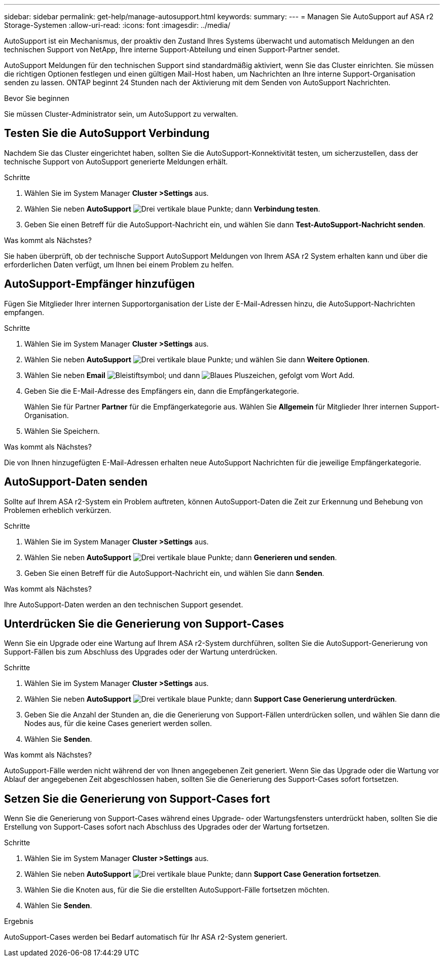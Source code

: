 ---
sidebar: sidebar 
permalink: get-help/manage-autosupport.html 
keywords:  
summary:  
---
= Managen Sie AutoSupport auf ASA r2 Storage-Systemen
:allow-uri-read: 
:icons: font
:imagesdir: ../media/


[role="lead"]
AutoSupport ist ein Mechanismus, der proaktiv den Zustand Ihres Systems überwacht und automatisch Meldungen an den technischen Support von NetApp, Ihre interne Support-Abteilung und einen Support-Partner sendet.

AutoSupport Meldungen für den technischen Support sind standardmäßig aktiviert, wenn Sie das Cluster einrichten. Sie müssen die richtigen Optionen festlegen und einen gültigen Mail-Host haben, um Nachrichten an Ihre interne Support-Organisation senden zu lassen. ONTAP beginnt 24 Stunden nach der Aktivierung mit dem Senden von AutoSupport Nachrichten.

.Bevor Sie beginnen
Sie müssen Cluster-Administrator sein, um AutoSupport zu verwalten.



== Testen Sie die AutoSupport Verbindung

Nachdem Sie das Cluster eingerichtet haben, sollten Sie die AutoSupport-Konnektivität testen, um sicherzustellen, dass der technische Support von AutoSupport generierte Meldungen erhält.

.Schritte
. Wählen Sie im System Manager *Cluster >Settings* aus.
. Wählen Sie neben *AutoSupport* image:icon_kabob.gif["Drei vertikale blaue Punkte"]; dann *Verbindung testen*.
. Geben Sie einen Betreff für die AutoSupport-Nachricht ein, und wählen Sie dann *Test-AutoSupport-Nachricht senden*.


.Was kommt als Nächstes?
Sie haben überprüft, ob der technische Support AutoSupport Meldungen von Ihrem ASA r2 System erhalten kann und über die erforderlichen Daten verfügt, um Ihnen bei einem Problem zu helfen.



== AutoSupport-Empfänger hinzufügen

Fügen Sie Mitglieder Ihrer internen Supportorganisation der Liste der E-Mail-Adressen hinzu, die AutoSupport-Nachrichten empfangen.

.Schritte
. Wählen Sie im System Manager *Cluster >Settings* aus.
. Wählen Sie neben *AutoSupport* image:icon_kabob.gif["Drei vertikale blaue Punkte"]; und wählen Sie dann *Weitere Optionen*.
. Wählen Sie neben *Email* image:icon_edit_pencil_blue_outline.png["Bleistiftsymbol"]; und dann image:icon_add.gif["Blaues Pluszeichen, gefolgt vom Wort Add"].
. Geben Sie die E-Mail-Adresse des Empfängers ein, dann die Empfängerkategorie.
+
Wählen Sie für Partner *Partner* für die Empfängerkategorie aus. Wählen Sie *Allgemein* für Mitglieder Ihrer internen Support-Organisation.

. Wählen Sie Speichern.


.Was kommt als Nächstes?
Die von Ihnen hinzugefügten E-Mail-Adressen erhalten neue AutoSupport Nachrichten für die jeweilige Empfängerkategorie.



== AutoSupport-Daten senden

Sollte auf Ihrem ASA r2-System ein Problem auftreten, können AutoSupport-Daten die Zeit zur Erkennung und Behebung von Problemen erheblich verkürzen.

.Schritte
. Wählen Sie im System Manager *Cluster >Settings* aus.
. Wählen Sie neben *AutoSupport* image:icon_kabob.gif["Drei vertikale blaue Punkte"]; dann *Generieren und senden*.
. Geben Sie einen Betreff für die AutoSupport-Nachricht ein, und wählen Sie dann *Senden*.


.Was kommt als Nächstes?
Ihre AutoSupport-Daten werden an den technischen Support gesendet.



== Unterdrücken Sie die Generierung von Support-Cases

Wenn Sie ein Upgrade oder eine Wartung auf Ihrem ASA r2-System durchführen, sollten Sie die AutoSupport-Generierung von Support-Fällen bis zum Abschluss des Upgrades oder der Wartung unterdrücken.

.Schritte
. Wählen Sie im System Manager *Cluster >Settings* aus.
. Wählen Sie neben *AutoSupport* image:icon_kabob.gif["Drei vertikale blaue Punkte"]; dann *Support Case Generierung unterdrücken*.
. Geben Sie die Anzahl der Stunden an, die die Generierung von Support-Fällen unterdrücken sollen, und wählen Sie dann die Nodes aus, für die keine Cases generiert werden sollen.
. Wählen Sie *Senden*.


.Was kommt als Nächstes?
AutoSupport-Fälle werden nicht während der von Ihnen angegebenen Zeit generiert. Wenn Sie das Upgrade oder die Wartung vor Ablauf der angegebenen Zeit abgeschlossen haben, sollten Sie die Generierung des Support-Cases sofort fortsetzen.



== Setzen Sie die Generierung von Support-Cases fort

Wenn Sie die Generierung von Support-Cases während eines Upgrade- oder Wartungsfensters unterdrückt haben, sollten Sie die Erstellung von Support-Cases sofort nach Abschluss des Upgrades oder der Wartung fortsetzen.

.Schritte
. Wählen Sie im System Manager *Cluster >Settings* aus.
. Wählen Sie neben *AutoSupport* image:icon_kabob.gif["Drei vertikale blaue Punkte"]; dann *Support Case Generation fortsetzen*.
. Wählen Sie die Knoten aus, für die Sie die erstellten AutoSupport-Fälle fortsetzen möchten.
. Wählen Sie *Senden*.


.Ergebnis
AutoSupport-Cases werden bei Bedarf automatisch für Ihr ASA r2-System generiert.

